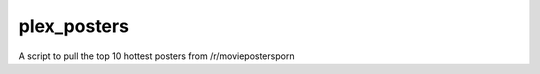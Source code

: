 plex_posters
============

.. image:: https://img.shields.io/readthedocs/plex-posters?style=for-the-badge   :target: https://plex-posters.readthedocs.io/en/latest/?badge=latest
   :alt: Documentation Status

.. image:: https://img.shields.io/github/v/tag/dtomlinson91/plex_posters?style=for-the-badge   :alt: GitHub tag (latest by date)

.. image:: https://img.shields.io/github/commit-activity/m/dtomlinson91/plex_posters?style=for-the-badge   :alt: GitHub commit activity

.. image:: https://img.shields.io/github/issues/dtomlinson91/plex_posters?style=for-the-badge   :alt: GitHub issues

.. image:: https://img.shields.io/github/license/dtomlinson91/plex_posters?style=for-the-badge   :alt: GitHub

A script to pull the top 10 hottest posters from /r/moviepostersporn

